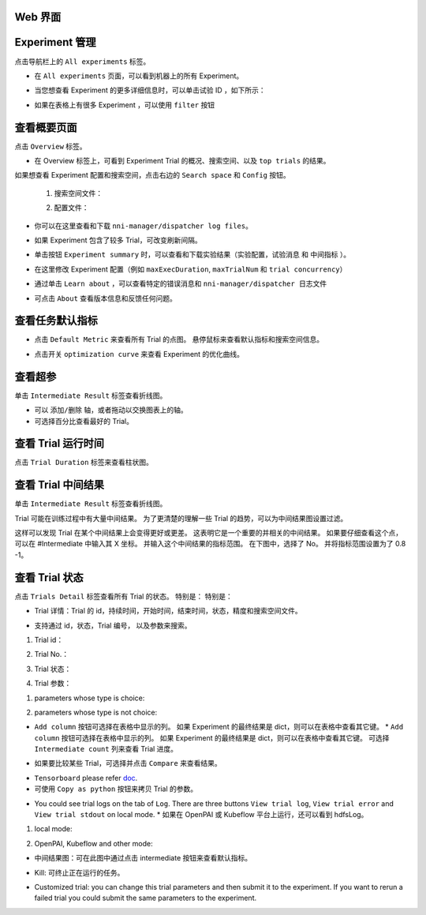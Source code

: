 Web 界面
----------------------------------------------

Experiment 管理
-----------------------

点击导航栏上的 ``All experiments`` 标签。

.. image:: ../../img/webui-img/managerExperimentList/experimentListNav.png
   :target: ../../img/webui-img/managerExperimentList/experimentListNav.png
   :alt: ExperimentList nav



* 在 ``All experiments`` 页面，可以看到机器上的所有 Experiment。 

.. image:: ../../img/webui-img/managerExperimentList/expList.png
   :target: ../../img/webui-img/managerExperimentList/expList.png
   :alt: Experiments list



* 当您想查看 Experiment 的更多详细信息时，可以单击试验 ID ，如下所示：

.. image:: ../../img/webui-img/managerExperimentList/toAnotherExp.png
   :target: ../../img/webui-img/managerExperimentList/toAnotherExp.png
   :alt: See this experiment detail



* 如果在表格上有很多 Experiment ，可以使用 ``filter`` 按钮

.. image:: ../../img/webui-img/managerExperimentList/expFilter.png
   :target: ../../img/webui-img/managerExperimentList/expFilter.png
   :alt: filter button



查看概要页面
-----------------

点击 ``Overview`` 标签。


* 在 Overview 标签上，可看到 Experiment Trial 的概况、搜索空间、以及 ``top trials`` 的结果。


.. image:: ../../img/webui-img/full-oview.png
   :target: ../../img/webui-img/full-oview.png
   :alt: overview



如果想查看 Experiment 配置和搜索空间，点击右边的 ``Search space`` 和 ``Config`` 按钮。

   1. 搜索空间文件：


      .. image:: ../../img/webui-img/searchSpace.png
         :target: ../../img/webui-img/searchSpace.png
         :alt: searchSpace



   2. 配置文件：


      .. image:: ../../img/webui-img/config.png
         :target: ../../img/webui-img/config.png
         :alt: config



* 你可以在这里查看和下载 ``nni-manager/dispatcher log files``。


.. image:: ../../img/webui-img/review-log.png
   :target: ../../img/webui-img/review-log.png
   :alt: logfile



* 如果 Experiment 包含了较多 Trial，可改变刷新间隔。


.. image:: ../../img/webui-img/refresh-interval.png
   :target: ../../img/webui-img/refresh-interval.png
   :alt: refresh




* 单击按钮 ``Experiment summary`` 时，可以查看和下载实验结果（``实验配置``，``试验消息`` 和 ``中间指标`` ）。


.. image:: ../../img/webui-img/summary.png
   :target: ../../img/webui-img/summary.png
   :alt: summary



* 在这里修改 Experiment 配置（例如 ``maxExecDuration``, ``maxTrialNum`` 和 ``trial concurrency``）


.. image:: ../../img/webui-img/edit-experiment-param.png
   :target: ../../img/webui-img/edit-experiment-param.png
   :alt: editExperimentParams



* 通过单击 ``Learn about`` ，可以查看特定的错误消息和 ``nni-manager/dispatcher 日志文件``


.. image:: ../../img/webui-img/experimentError.png
   :target: ../../img/webui-img/experimentError.png
   :alt: experimentError




* 可点击 ``About`` 查看版本信息和反馈任何问题。

查看任务默认指标
----------------------------------------------


* 点击 ``Default Metric`` 来查看所有 Trial 的点图。 悬停鼠标来查看默认指标和搜索空间信息。


.. image:: ../../img/webui-img/default-metric.png
   :target: ../../img/webui-img/default-metric.png
   :alt: defaultMetricGraph



* 点击开关 ``optimization curve`` 来查看 Experiment 的优化曲线。


.. image:: ../../img/webui-img/best-curve.png
   :target: ../../img/webui-img/best-curve.png
   :alt: bestCurveGraph


查看超参
--------------------

单击 ``Intermediate Result`` 标签查看折线图。


* 可以 ``添加/删除`` 轴，或者拖动以交换图表上的轴。
* 可选择百分比查看最好的 Trial。


.. image:: ../../img/webui-img/hyperPara.png
   :target: ../../img/webui-img/hyperPara.png
   :alt: hyperParameterGraph



查看 Trial 运行时间
-------------------

点击 ``Trial Duration`` 标签来查看柱状图。


.. image:: ../../img/webui-img/trial_duration.png
   :target: ../../img/webui-img/trial_duration.png
   :alt: trialDurationGraph



查看 Trial 中间结果
------------------------------------

单击 ``Intermediate Result`` 标签查看折线图。


.. image:: ../../img/webui-img/trials_intermeidate.png
   :target: ../../img/webui-img/trials_intermeidate.png
   :alt: trialIntermediateGraph



Trial 可能在训练过程中有大量中间结果。 为了更清楚的理解一些 Trial 的趋势，可以为中间结果图设置过滤。

这样可以发现 Trial 在某个中间结果上会变得更好或更差。 这表明它是一个重要的并相关的中间结果。 如果要仔细查看这个点，可以在 #Intermediate 中输入其 X 坐标。 并输入这个中间结果的指标范围。 在下图中，选择了 No。 并将指标范围设置为了 0.8 -1。


.. image:: ../../img/webui-img/filter-intermediate.png
   :target: ../../img/webui-img/filter-intermediate.png
   :alt: filterIntermediateGraph



查看 Trial 状态
------------------

点击 ``Trials Detail`` 标签查看所有 Trial 的状态。 特别是： 特别是：


* Trial 详情：Trial 的 id，持续时间，开始时间，结束时间，状态，精度和搜索空间文件。


.. image:: ../../img/webui-img/detail-local.png
   :target: ../../img/webui-img/detail-local.png
   :alt: detailLocalImage



* 支持通过 id，状态，Trial 编号， 以及参数来搜索。  

1. Trial id： 

.. image:: ../../img/webui-img/search-trial.png
   :target: ../../img/webui-img/search-trial.png
   :alt: searchTrial


2. Trial No.： 

.. image:: ../../img/webui-img/detail/searchNo.png
   :target: ../../img/webui-img/detail/searchNo.png
   :alt: searchTrialNo.


3. Trial 状态：

.. image:: ../../img/webui-img/detail/searchStatus.png
   :target: ../../img/webui-img/detail/searchStatus.png
   :alt: searchStatus

4. Trial 参数：

(1) parameters whose type is choice:

.. image:: ../../img/webui-img/detail/searchParameterChoice.png
   :target: ../../img/webui-img/detail/searchParameterChoice.png
   :alt: searchParameterChoice

(2) parameters whose type is not choice:

.. image:: ../../img/webui-img/detail/searchParameterRange.png
   :target: ../../img/webui-img/detail/searchParameterRange.png
   :alt: searchParameterRange


* ``Add column`` 按钮可选择在表格中显示的列。 如果 Experiment 的最终结果是 dict，则可以在表格中查看其它键。 * ``Add column`` 按钮可选择在表格中显示的列。 如果 Experiment 的最终结果是 dict，则可以在表格中查看其它键。 可选择 ``Intermediate count`` 列来查看 Trial 进度。


.. image:: ../../img/webui-img/addColumn.png
   :target: ../../img/webui-img/addColumn.png
   :alt: addColumnGraph



* 如果要比较某些 Trial，可选择并点击 ``Compare`` 来查看结果。


.. image:: ../../img/webui-img/select-trial.png
   :target: ../../img/webui-img/select-trial.png
   :alt: selectTrialGraph


.. image:: ../../img/webui-img/compare.png
   :target: ../../img/webui-img/compare.png
   :alt: compareTrialsGraph


* ``Tensorboard`` please refer `doc <Tensorboard.rst>`__.


* 可使用 ``Copy as python`` 按钮来拷贝 Trial 的参数。


.. image:: ../../img/webui-img/copyParameter.png
   :target: ../../img/webui-img/copyParameter.png
   :alt: copyTrialParameters



* You could see trial logs on the tab of ``Log``. There are three buttons ``View trial log``, ``View trial error`` and ``View trial stdout`` on local mode. * 如果在 OpenPAI 或 Kubeflow 平台上运行，还可以看到 hdfsLog。

1. local mode:

.. image:: ../../img/webui-img/detail/log-local.png
   :target: ../../img/webui-img/detail/log-local.png
   :alt: logOnLocal


2. OpenPAI, Kubeflow and other mode:

.. image:: ../../img/webui-img/detail-pai.png
   :target: ../../img/webui-img/detail-pai.png
   :alt: detailPai


* 中间结果图：可在此图中通过点击 intermediate 按钮来查看默认指标。


.. image:: ../../img/webui-img/intermediate.png
   :target: ../../img/webui-img/intermediate.png
   :alt: intermeidateGraph



* Kill: 可终止正在运行的任务。


.. image:: ../../img/webui-img/kill-running.png
   :target: ../../img/webui-img/kill-running.png
   :alt: killTrial



* Customized trial: you can change this trial parameters and then submit it to the experiment. If you want to rerun a failed trial you could submit the same parameters to the experiment.

.. image:: ../../img/webui-img/detail/customizedTrialButton.png
   :target: ../../img/webui-img/detail/customizedTrialButton.png
   :alt: customizedTrialButton



.. image:: ../../img/webui-img/detail/customizedTrial.png
   :target: ../../img/webui-img/detail/customizedTrial.png
   :alt: customizedTrial
